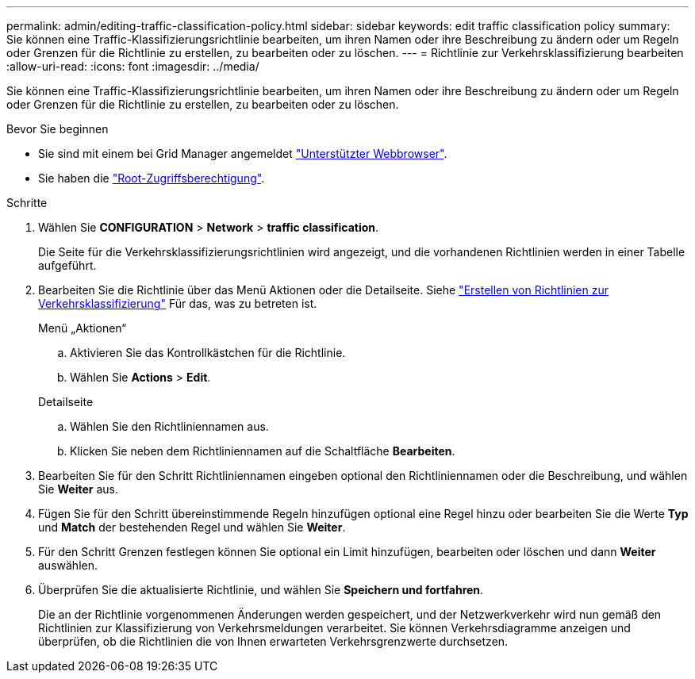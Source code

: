 ---
permalink: admin/editing-traffic-classification-policy.html 
sidebar: sidebar 
keywords: edit traffic classification policy 
summary: Sie können eine Traffic-Klassifizierungsrichtlinie bearbeiten, um ihren Namen oder ihre Beschreibung zu ändern oder um Regeln oder Grenzen für die Richtlinie zu erstellen, zu bearbeiten oder zu löschen. 
---
= Richtlinie zur Verkehrsklassifizierung bearbeiten
:allow-uri-read: 
:icons: font
:imagesdir: ../media/


[role="lead"]
Sie können eine Traffic-Klassifizierungsrichtlinie bearbeiten, um ihren Namen oder ihre Beschreibung zu ändern oder um Regeln oder Grenzen für die Richtlinie zu erstellen, zu bearbeiten oder zu löschen.

.Bevor Sie beginnen
* Sie sind mit einem bei Grid Manager angemeldet link:../admin/web-browser-requirements.html["Unterstützter Webbrowser"].
* Sie haben die link:admin-group-permissions.html["Root-Zugriffsberechtigung"].


.Schritte
. Wählen Sie *CONFIGURATION* > *Network* > *traffic classification*.
+
Die Seite für die Verkehrsklassifizierungsrichtlinien wird angezeigt, und die vorhandenen Richtlinien werden in einer Tabelle aufgeführt.

. Bearbeiten Sie die Richtlinie über das Menü Aktionen oder die Detailseite. Siehe link:../admin/creating-traffic-classification-policies.html["Erstellen von Richtlinien zur Verkehrsklassifizierung"] Für das, was zu betreten ist.
+
[role="tabbed-block"]
====
.Menü „Aktionen“
--
.. Aktivieren Sie das Kontrollkästchen für die Richtlinie.
.. Wählen Sie *Actions* > *Edit*.


--
.Detailseite
--
.. Wählen Sie den Richtliniennamen aus.
.. Klicken Sie neben dem Richtliniennamen auf die Schaltfläche *Bearbeiten*.


--
====
. Bearbeiten Sie für den Schritt Richtliniennamen eingeben optional den Richtliniennamen oder die Beschreibung, und wählen Sie *Weiter* aus.
. Fügen Sie für den Schritt übereinstimmende Regeln hinzufügen optional eine Regel hinzu oder bearbeiten Sie die Werte *Typ* und *Match* der bestehenden Regel und wählen Sie *Weiter*.
. Für den Schritt Grenzen festlegen können Sie optional ein Limit hinzufügen, bearbeiten oder löschen und dann *Weiter* auswählen.
. Überprüfen Sie die aktualisierte Richtlinie, und wählen Sie *Speichern und fortfahren*.
+
Die an der Richtlinie vorgenommenen Änderungen werden gespeichert, und der Netzwerkverkehr wird nun gemäß den Richtlinien zur Klassifizierung von Verkehrsmeldungen verarbeitet. Sie können Verkehrsdiagramme anzeigen und überprüfen, ob die Richtlinien die von Ihnen erwarteten Verkehrsgrenzwerte durchsetzen.


